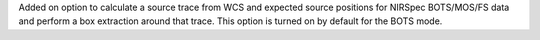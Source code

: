 Added on option to calculate a source trace from WCS and expected source positions for NIRSpec BOTS/MOS/FS data and perform a box extraction around that trace.  This option is turned on by default for the BOTS mode.
